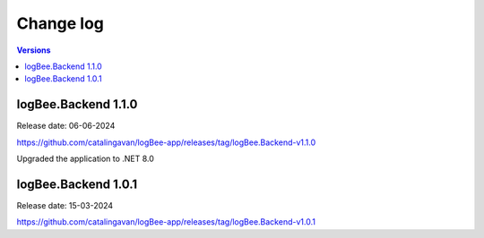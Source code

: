 Change log
===============

.. contents:: Versions
   :local:
   :depth: 1

logBee.Backend 1.1.0
--------------------------

Release date: 06-06-2024

https://github.com/catalingavan/logBee-app/releases/tag/logBee.Backend-v1.1.0

Upgraded the application to .NET 8.0

logBee.Backend 1.0.1
--------------------------

Release date: 15-03-2024

https://github.com/catalingavan/logBee-app/releases/tag/logBee.Backend-v1.0.1
